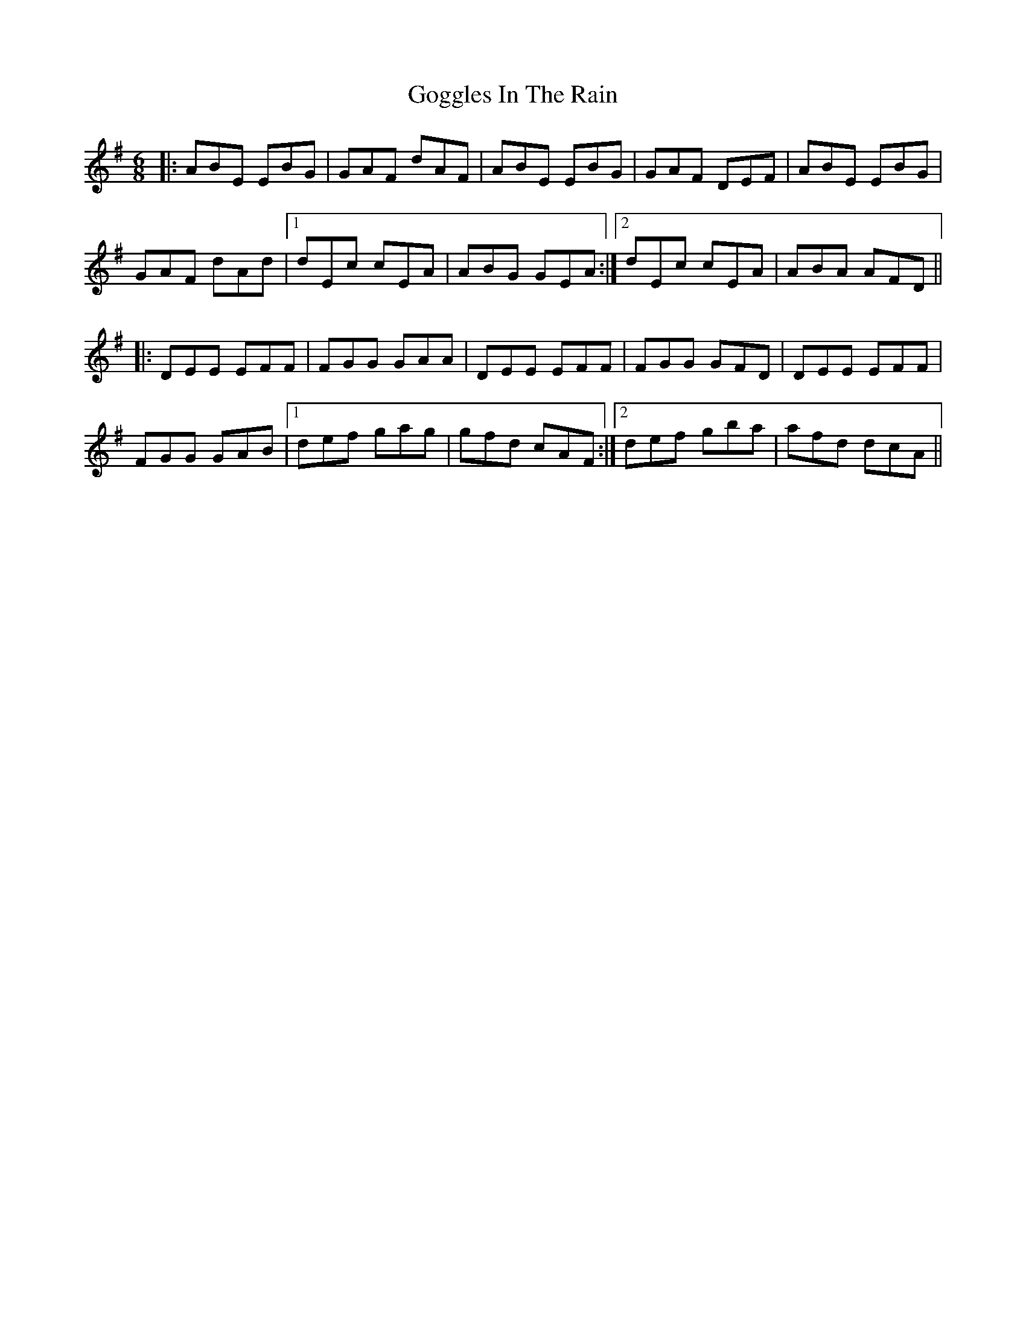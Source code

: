 X: 15639
T: Goggles In The Rain
R: jig
M: 6/8
K: Eminor
|:ABE EBG|GAF dAF|ABE EBG|GAF DEF|ABE EBG|
GAF dAd|1 dEc cEA|ABG GEA:|2 dEc cEA|ABA AFD||
|:DEE EFF|FGG GAA|DEE EFF|FGG GFD|DEE EFF|
FGG GAB|1 def gag|gfd cAF:|2 def gba|afd dcA||

